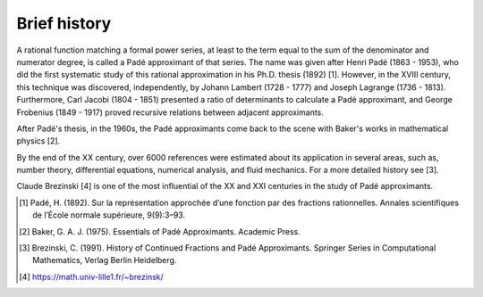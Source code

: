 
Brief history
=============

A rational function matching a formal power series, at least to the term equal to the sum of the denominator and numerator degree, is called a Padé approximant of that series. The name was given after Henri Padé (1863 - 1953), who did the first systematic study of this rational approximation in his Ph.D. thesis (1892) [1]. However, in the XVIII century, this technique was discovered, independently, by Johann Lambert (1728 - 1777) and Joseph Lagrange (1736 - 1813). Furthermore, Carl Jacobi (1804 - 1851) presented a ratio of determinants to calculate a Padé approximant, and George Frobenius (1849 - 1917) proved recursive relations between adjacent approximants. 

After Padé's thesis, in the 1960s, the Padé approximants come back to the scene with Baker's works in mathematical physics [2]. 

By the end of the XX century, over 6000 references were estimated about its application in several areas, such as, number theory, differential equations, numerical analysis, and fluid mechanics. For a more detailed history see [3].

Claude Brezinski [4] is one of the most influential of the XX and XXI centuries in the study of Padé approximants.




.. [1] Padé, H. (1892). Sur la représentation approchée d’une fonction par des fractions rationnelles. Annales scientifiques de l’École normale supérieure, 9(9):3–93.

.. [2] Baker, G. A. J. (1975). Essentials of Padé Approximants. Academic Press.

.. [3] Brezinski, C. (1991). History of Continued Fractions and Padé Approximants. Springer Series in Computational Mathematics, Verlag Berlin Heidelberg.

.. [4] https://math.univ-lille1.fr/~brezinsk/
